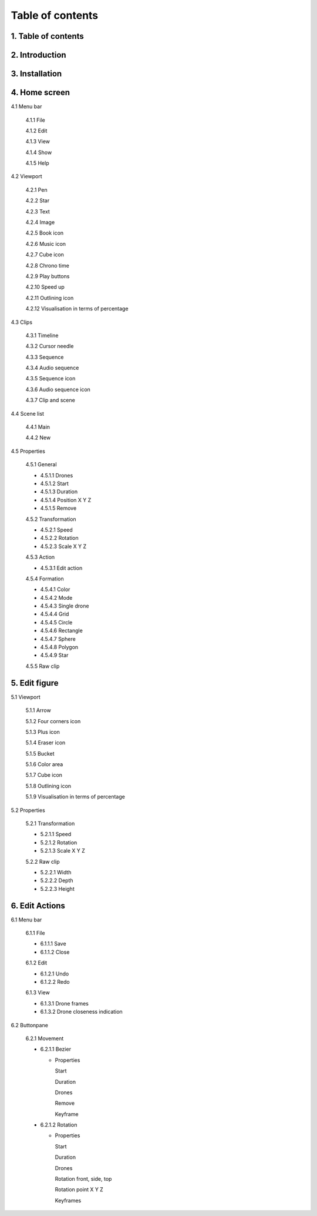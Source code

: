 ------------------
Table of contents
------------------

1. Table of contents
--------------------

2. Introduction
---------------

3. Installation
---------------

4. Home screen
---------------

4.1 Menu bar

   4.1.1 File

   4.1.2 Edit

   4.1.3 View

   4.1.4 Show

   4.1.5 Help

4.2 Viewport

   4.2.1 Pen

   4.2.2 Star

   4.2.3 Text

   4.2.4 Image

   4.2.5 Book icon

   4.2.6 Music icon

   4.2.7 Cube icon

   4.2.8 Chrono time

   4.2.9 Play buttons

   4.2.10 Speed up

   4.2.11 Outlining icon

   4.2.12 Visualisation in terms of percentage

4.3 Clips

   4.3.1 Timeline

   4.3.2 Cursor needle

   4.3.3 Sequence

   4.3.4 Audio sequence

   4.3.5 Sequence icon

   4.3.6 Audio sequence icon

   4.3.7 Clip and scene

4.4 Scene list

   4.4.1 Main

   4.4.2 New

4.5 Properties

   4.5.1 General
    
   - 4.5.1.1 Drones

   - 4.5.1.2 Start

   - 4.5.1.3 Duration

   - 4.5.1.4 Position X Y Z

   - 4.5.1.5 Remove

   4.5.2 Transformation
    
   - 4.5.2.1 Speed

   - 4.5.2.2 Rotation

   - 4.5.2.3 Scale X Y Z

   4.5.3 Action
    
   - 4.5.3.1 Edit action

   4.5.4 Formation
    
   - 4.5.4.1 Color

   - 4.5.4.2 Mode

   - 4.5.4.3 Single drone

   - 4.5.4.4 Grid

   - 4.5.4.5 Circle

   - 4.5.4.6 Rectangle

   - 4.5.4.7 Sphere

   - 4.5.4.8 Polygon

   - 4.5.4.9 Star

   4.5.5 Raw clip

5. Edit figure
---------------

5.1 Viewport

   5.1.1 Arrow

   5.1.2 Four corners icon

   5.1.3 Plus icon

   5.1.4 Eraser icon

   5.1.5 Bucket

   5.1.6 Color area

   5.1.7 Cube icon

   5.1.8 Outlining icon

   5.1.9 Visualisation in terms of percentage

5.2 Properties

   5.2.1 Transformation

   - 5.2.1.1 Speed

   - 5.2.1.2 Rotation

   - 5.2.1.3 Scale X Y Z

   5.2.2 Raw clip

   - 5.2.2.1 Width

   - 5.2.2.2 Depth

   - 5.2.2.3 Height

6. Edit Actions
---------------

6.1 Menu bar

   6.1.1 File

   - 6.1.1.1 Save

   - 6.1.1.2 Close

   6.1.2 Edit

   - 6.1.2.1 Undo

   - 6.1.2.2 Redo

   6.1.3 View

   - 6.1.3.1 Drone frames

   - 6.1.3.2 Drone closeness indication

6.2 Buttonpane

   6.2.1 Movement

   - 6.2.1.1 Bezier

     - Properties

       Start

       Duration

       Drones

       Remove

       Keyframe

   - 6.2.1.2 Rotation

     - Properties

       Start

       Duration

       Drones

       Rotation front, side, top

       Rotation point X Y Z

       Keyframes







 






